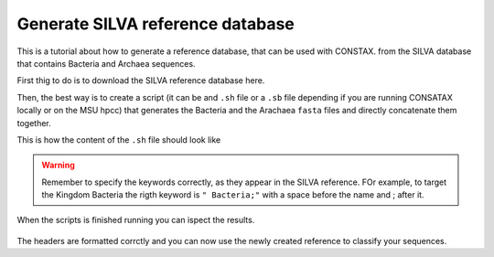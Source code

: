 Generate SILVA reference database
=================================

This is a tutorial about how to generate a reference database, that can be used with CONSTAX. 
from the SILVA database that contains Bacteria and Archaea sequences.

First thig to do is to download the SILVA reference database here.

Then, the best way is to create a script (it can be and ``.sh`` file or a ``.sb`` file depending 
if you are running CONSATAX locally or on the MSU hpcc) that generates the Bacteria and the Arachaea 
``fasta`` files and directly concatenate them together.
 
This is how the content of the ``.sh`` file should look like

.. image:: images/format_silva.png
   :align: center

.. warning::
    Remember to specify the keywords correctly, as they appear in the SILVA reference. 
    FOr example, to target the Kingdom Bacteria the rigth keyword is ``" Bacteria;"``
    with a space before the name and ; after it. 

When the scripts is finished running you can ispect the results.

 .. image:: images/SILVA.png
   :align: center

The headers are formatted corrctly and you can now use the newly created reference to classify your sequences.

